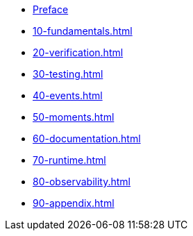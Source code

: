 * xref:index.adoc[Preface]
* xref:10-fundamentals.adoc[]
* xref:20-verification.adoc[]
* xref:30-testing.adoc[]
* xref:40-events.adoc[]
* xref:50-moments.adoc[]
* xref:60-documentation.adoc[]
* xref:70-runtime.adoc[]
* xref:80-observability.adoc[]
* xref:90-appendix.adoc[]
